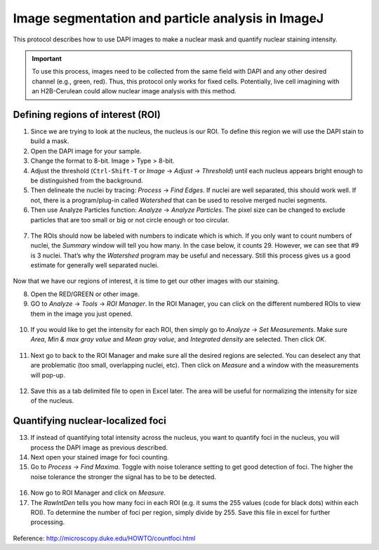 ===================================================
Image segmentation and particle analysis in ImageJ
===================================================

This protocol describes how to use DAPI images to make a nuclear mask and quantify nuclear staining intensity.

.. important::

  To use this process, images need to be collected from the same field with DAPI and any other desired channel (e.g., green, red). Thus, this protocol only works for fixed cells. Potentially, live cell imagining with an H2B-Cerulean could allow nuclear image analysis with this method. 

Defining regions of interest (ROI)
-----------------------------------

1. Since we are trying to look at the nucleus, the nucleus is our ROI. To define this region we will use the DAPI stain to build a mask. 
2. Open the DAPI image for your sample. 
3. Change the format to 8-bit. Image > Type > 8-bit. 
4. Adjust the threshold (``Ctrl-Shift-T`` or *Image* -> *Adjust* -> *Threshold*) until each nucleus appears bright enough to be distinguished from the background. 
5. Then delineate the nuclei by tracing: *Process* -> *Find Edges*. If nuclei are well separated, this should work well. If not, there is a program/plug-in called *Watershed* that can be used to resolve merged nuclei segments. 
6. Then use Analyze Particles function: *Analyze* -> *Analyze Particles*. The pixel size can be changed to exclude particles that are too small or big or not circle enough or too circular.

.. figure:: img/analyze_particles.png
  :align: center

7.	The ROIs should now be labeled with numbers to indicate which is which. If you only want to count numbers of nuclei, the *Summary* window will tell you how many. In the case below, it counts 29. However, we can see that #9 is 3 nuclei. That’s why the *Watershed* program may be useful and necessary. Still this process gives us a good estimate for generally well separated nuclei. 

.. figure:: img/count_particles.png
  :align: center

Now that we have our regions of interest, it is time to get our other images with our staining.

8.	Open the RED/GREEN or other image. 
9.	GO to *Analyze* -> *Tools* -> *ROI Manager*. In the ROI Manager, you can click on the different numbered ROIs to view them in the image you just opened. 

.. figure:: img/roi_manager.png
  :align: center

10.	If you would like to get the intensity for each ROI, then simply go to *Analyze* -> *Set Measurements*. Make sure *Area*, *Min & max gray value* and *Mean gray value*, and *Integrated density* are selected. Then click *OK*. 

.. figure:: img/set_measurements.png
  :align: center

11.	Next go to back to the ROI Manager and make sure all the desired regions are selected. You can deselect any that are problematic (too small, overlapping nuclei, etc). Then click on *Measure* and a window with the measurements will pop-up. 

.. figure:: img/results.png
  :align: center

12.	Save this as a tab delimited file to open in Excel later. The area will be useful for normalizing the intensity for size of the nucleus. 

Quantifying nuclear-localized foci
------------------------------------

13.	If instead of quantifying total intensity across the nucleus, you want to quantify foci in the nucleus, you will process the DAPI image as previous described. 
14.	Next open your stained image for foci counting. 
15.	Go to *Process* -> *Find Maxima*. Toggle with noise tolerance setting to get good detection of foci. The higher the noise tolerance the stronger the signal has to be to be detected. 

.. figure:: img/find_maxima.png
  :align: center

16.	Now go to ROI Manager and click on *Measure*. 
17.	The *RawIntDen* tells you how many foci in each ROI (e.g. it sums the 255 values (code for black dots) within each ROI). To determine the number of foci per region, simply divide by 255. Save this file in excel for further processing. 

.. figure:: img/results2.png
  :align: center

Reference: http://microscopy.duke.edu/HOWTO/countfoci.html